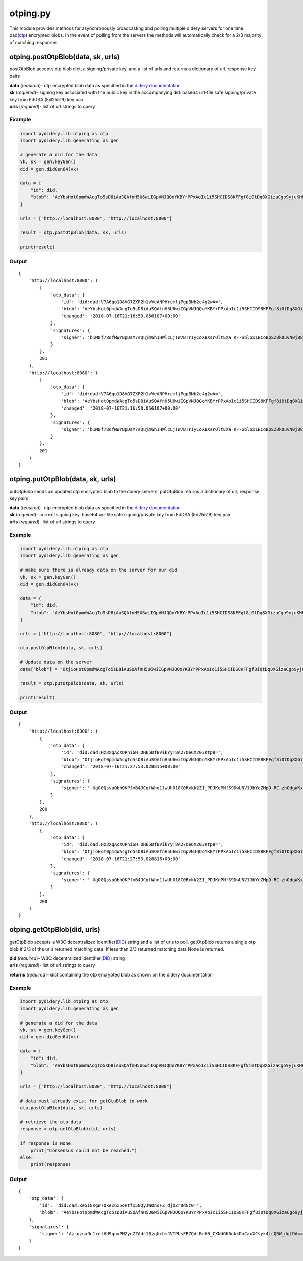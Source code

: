 otping.py
=========

This module provides methods for asynchronously broadcasting and polling
multiple didery servers for one time
pad(\ `otp <https://en.wikipedia.org/wiki/One-time_pad>`__) encrypted
blobs. In the event of polling from the servers the methods will
automatically check for a 2/3 majority of matching responses.

otping.postOtpBlob(data, sk, urls)
~~~~~~~~~~~~~~~~~~~~~~~~~~~~~~~~~~

postOtpBlob accepts otp blob dict, a signing/private key, and a list of
urls and returns a dictionary of url, response key pairs

| **data** (*required*)- otp encrypted blob data as specified in the
  `didery
  documentation <https://github.com/reputage/didery/wiki/Public-API#add-otp-encrypted-key>`__
| **sk** (*required*)- signing key associated with the public key in the
  accompanying did. base64 url-file safe signing/private key from EdDSA
  (Ed25519) key pair
| **urls** (*required*)- list of url strings to query

Example
^^^^^^^

.. code:: python

    import pydidery.lib.otping as otp
    import pydidery.lib.generating as gen

    # generate a did for the data
    vk, sk = gen.keyGen()
    did = gen.didGen64(vk)

    data = {
        "id": did,
        "blob": "AeYbsHot0pmdWAcgTo5sD8iAuSQAfnH5U6wiIGpVNJQQoYKBYrPPxAoIc1i5SHCIDS8KFFgf8i0tDq8XGizaCgo9yjuKHHNJZFi0QD9K6Vpt6fP0XgXlj8z_4D-7s3CcYmuoWAh6NVtYaf_GWw_2sCrHBAA2mAEsml3thLmu50Dw"
    }

    urls = ["http://localhost:8080", "http://localhost:8000"]

    result = otp.postOtpBlob(data, sk, urls)

    print(result)

Output
^^^^^^

::

    {
        'http://localhost:8000': (
            {
                'otp_data': {
                    'id': 'did:dad:V7A6qo1D8VG7ZXF2h1vVeANPHrcmljPgpBNb2c4g2wA=', 
                    'blob': 'AeYbsHot0pmdWAcgTo5sD8iAuSQAfnH5U6wiIGpVNJQQoYKBYrPPxAoIc1i5SHCIDS8KFFgf8i0tDq8XGizaCgo9yjuKHHNJZFi0QD9K6Vpt6fP0XgXlj8z_4D-7s3CcYmuoWAh6NVtYaf_GWw_2sCrHBAA2mAEsml3thLmu50Dw', 
                    'changed': '2018-07-16T21:16:50.056107+00:00'
                }, 
                'signatures': {
                    'signer': 'b1M0f78dfMWYBpDaM7sQujmGh1HWlcLjTW7BTrIyCoXBXsrOltEXa_K--Sblox1BCoBpSZ8k0uvN0j88P12DAQ=='
                }
            }, 
            201
        ), 
        'http://localhost:8080': (
            {
                'otp_data': {
                    'id': 'did:dad:V7A6qo1D8VG7ZXF2h1vVeANPHrcmljPgpBNb2c4g2wA=', 
                    'blob': 'AeYbsHot0pmdWAcgTo5sD8iAuSQAfnH5U6wiIGpVNJQQoYKBYrPPxAoIc1i5SHCIDS8KFFgf8i0tDq8XGizaCgo9yjuKHHNJZFi0QD9K6Vpt6fP0XgXlj8z_4D-7s3CcYmuoWAh6NVtYaf_GWw_2sCrHBAA2mAEsml3thLmu50Dw', 
                    'changed': '2018-07-16T21:16:50.056107+00:00'
                }, 
                'signatures': {
                    'signer': 'b1M0f78dfMWYBpDaM7sQujmGh1HWlcLjTW7BTrIyCoXBXsrOltEXa_K--Sblox1BCoBpSZ8k0uvN0j88P12DAQ=='
                }
            }, 
            201
        )
    }

otping.putOtpBlob(data, sk, urls)
~~~~~~~~~~~~~~~~~~~~~~~~~~~~~~~~~

putOtpBlob sends an updated otp encrypted blob to the didery servers.
putOtpBlob returns a dictionary of url, response key pairs

| **data** (*required*)- otp encrypted blob data as specified in the
  `didery
  documentation <https://github.com/reputage/didery/wiki/Public-API#add-otp-encrypted-key>`__
| **sk** (*required*)- current signing key. base64 url-file safe
  signing/private key from EdDSA (Ed25519) key pair
| **urls** (*required*)- list of url strings to query

Example
^^^^^^^

.. code:: python

    import pydidery.lib.otping as otp
    import pydidery.lib.generating as gen

    # make sure there is already data on the server for our did 
    vk, sk = gen.keyGen()
    did = gen.didGen64(vk)

    data = {
        "id": did,
        "blob": "AeYbsHot0pmdWAcgTo5sD8iAuSQAfnH5U6wiIGpVNJQQoYKBYrPPxAoIc1i5SHCIDS8KFFgf8i0tDq8XGizaCgo9yjuKHHNJZFi0QD9K6Vpt6fP0XgXlj8z_4D-7s3CcYmuoWAh6NVtYaf_GWw_2sCrHBAA2mAEsml3thLmu50Dw"
    }

    urls = ["http://localhost:8080", "http://localhost:8000"]

    otp.postOtpBlob(data, sk, urls)

    # Update data on the server 
    data["blob"] = "OtjioHot0pmdWAcgTo5sD8iAuSQAfnH5U6wiIGpVNJQQoYKBYrPPxAoIc1i5SHCIDS8KFFgf8i0tDq8XGizaCgo9yjuKHHNJZFi0QD9K6Vpt6fP0XgXlj8z_4D-7s3CcYmuoWAh6NVtYaf_GWw_2sCrHBAA2mAEsml3thLmu50Dw"

    result = otp.putOtpBlob(data, sk, urls)

    print(result)

Output
^^^^^^

::

    {
        'http://localhost:8000': (
            {
                'otp_data': {
                    'id': 'did:dad:Hz3XqAcXUPhiGH_OH65DfBVikYyT8A27Oe6X203Ktp8=', 
                    'blob': 'OtjioHot0pmdWAcgTo5sD8iAuSQAfnH5U6wiIGpVNJQQoYKBYrPPxAoIc1i5SHCIDS8KFFgf8i0tDq8XGizaCgo9yjuKHHNJZFi0QD9K6Vpt6fP0XgXlj8z_4D-7s3CcYmuoWAh6NVtYaf_GWw_2sCrHBAA2mAEsml3thLmu50Dw', 
                    'changed': '2018-07-16T21:27:53.028815+00:00'
                }, 
                'signatures': {
                    'signer': '-UgO0QssuQbhOKPJxB4JCqfWho1lwUh018C0Rxkk2ZI_PDJKqPNfS9DwUNV1JbYeZMpO-RC-zhOdgWKxjr1dBg=='
                }
            }, 
            200
        ), 
        'http://localhost:8080': (
            {
                'otp_data': {
                    'id': 'did:dad:Hz3XqAcXUPhiGH_OH65DfBVikYyT8A27Oe6X203Ktp8=', 
                    'blob': 'OtjioHot0pmdWAcgTo5sD8iAuSQAfnH5U6wiIGpVNJQQoYKBYrPPxAoIc1i5SHCIDS8KFFgf8i0tDq8XGizaCgo9yjuKHHNJZFi0QD9K6Vpt6fP0XgXlj8z_4D-7s3CcYmuoWAh6NVtYaf_GWw_2sCrHBAA2mAEsml3thLmu50Dw', 
                    'changed': '2018-07-16T21:27:53.028815+00:00'
                }, 
                'signatures': {
                    'signer': '-UgO0QssuQbhOKPJxB4JCqfWho1lwUh018C0Rxkk2ZI_PDJKqPNfS9DwUNV1JbYeZMpO-RC-zhOdgWKxjr1dBg=='
                }
            }, 
            200
        )
    }

otping.getOtpBlob(did, urls)
~~~~~~~~~~~~~~~~~~~~~~~~~~~~

getOtpBlob accepts a W3C decentralized
identifier(\ `DID <https://w3c-ccg.github.io/did-spec/>`__) string and a
list of urls to poll. getOtpBlob returns a single otp blob if 2/3 of the
urls returned matching data. If less than 2/3 returned matching data
None is returned.

| **did** (*required*)- W3C decentralized
  identifier(\ `DID <https://w3c-ccg.github.io/did-spec/>`__) string
| **urls** (*required*)- list of url strings to query

**returns** (*required*)- dict containing the otp encrypted blob as
shown on the didery documentation

Example
^^^^^^^

.. code:: python

    import pydidery.lib.otping as otp
    import pydidery.lib.generating as gen

    # generate a did for the data
    vk, sk = gen.keyGen()
    did = gen.didGen64(vk)

    data = {
        "id": did,
        "blob": "AeYbsHot0pmdWAcgTo5sD8iAuSQAfnH5U6wiIGpVNJQQoYKBYrPPxAoIc1i5SHCIDS8KFFgf8i0tDq8XGizaCgo9yjuKHHNJZFi0QD9K6Vpt6fP0XgXlj8z_4D-7s3CcYmuoWAh6NVtYaf_GWw_2sCrHBAA2mAEsml3thLmu50Dw"
    }

    urls = ["http://localhost:8080", "http://localhost:8000"]

    # data must already exist for getOtpBlob to work
    otp.postOtpBlob(data, sk, urls)

    # retrieve the otp data
    response = otp.getOtpBlob(did, urls)

    if response is None:
        print("Consensus could not be reached.")
    else:
        print(response)

Output
^^^^^^

::

    {
        'otp_data': {
            'id': 'did:dad:xe5I8KgW7OkeZ6x5oHtfx5NQyJWOnoFZ_djOZr0dGz0=', 
            'blob': 'AeYbsHot0pmdWAcgTo5sD8iAuSQAfnH5U6wiIGpVNJQQoYKBYrPPxAoIc1i5SHCIDS8KFFgf8i0tDq8XGizaCgo9yjuKHHNJZFi0QD9K6Vpt6fP0XgXlj8z_4D-7s3CcYmuoWAh6NVtYaf_GWw_2sCrHBAA2mAEsml3thLmu50Dw', 'changed': '2018-07-16T21:38:04.899640+00:00'
        }, 
        'signatures': {
            'signer': 'Az-qzuaOu1xelHU9quxPMZynZZAdc1BzqUchmJVIPUsFB7QdLBnHB_CXNdGK6okkDaCaxXCsyk4icQBW_dqLDA=='
        }
    }
